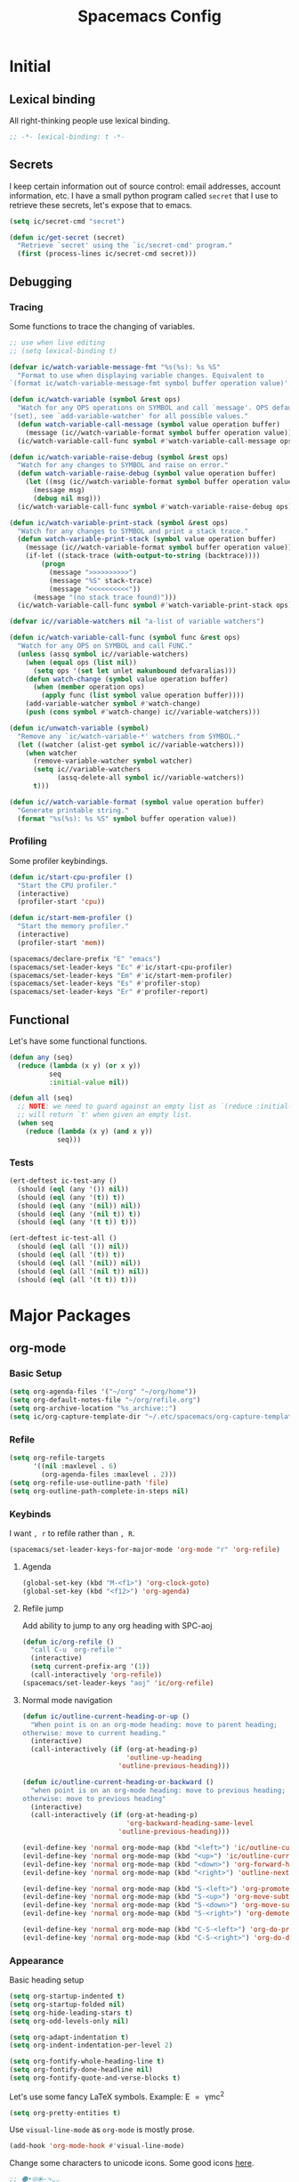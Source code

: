 #+TITLE: Spacemacs Config
#+STARTUP: content

* Initial
** Lexical binding
All right-thinking people use lexical binding.
#+BEGIN_SRC emacs-lisp :tangle yes
  ;; -*- lexical-binding: t -*-
#+END_SRC
** Secrets
I keep certain information out of source control: email addresses, account
information, etc. I have a small python program called =secret= that I use to
retrieve these secrets, let's expose that to emacs.

#+BEGIN_SRC emacs-lisp :tangle yes
  (setq ic/secret-cmd "secret")

  (defun ic/get-secret (secret)
    "Retrieve `secret' using the `ic/secret-cmd' program."
    (first (process-lines ic/secret-cmd secret)))
#+END_SRC
** Debugging
*** Tracing
Some functions to trace the changing of variables.
#+BEGIN_SRC emacs-lisp :tangle yes
  ;; use when live editing
  ;; (setq lexical-binding t)

  (defvar ic/watch-variable-message-fmt "%s(%s): %s %S"
    "Format to use when displaying variable changes. Equivalent to
  `(format ic/watch-variable-message-fmt symbol buffer operation value)'.")

  (defun ic/watch-variable (symbol &rest ops)
    "Watch for any OPS operations on SYMBOL and call `message'. OPS defaults to
  '(set), see `add-variable-watcher' for all possible values."
    (defun watch-variable-call-message (symbol value operation buffer)
      (message (ic//watch-variable-format symbol buffer operation value))
    (ic/watch-variable-call-func symbol #'watch-variable-call-message ops)))

  (defun ic/watch-variable-raise-debug (symbol &rest ops)
    "Watch for any changes to SYMBOL and raise on error."
    (defun watch-variable-raise-debug (symbol value operation buffer)
      (let ((msg (ic//watch-variable-format symbol buffer operation value)))
        (message msg)
        (debug nil msg)))
    (ic/watch-variable-call-func symbol #'watch-variable-raise-debug ops))

  (defun ic/watch-variable-print-stack (symbol &rest ops)
    "Watch for any changes to SYMBOL and print a stack trace."
    (defun watch-variable-print-stack (symbol value operation buffer)
      (message (ic//watch-variable-format symbol buffer operation value))
      (if-let ((stack-trace (with-output-to-string (backtrace))))
          (progn
            (message ">>>>>>>>>>")
            (message "%S" stack-trace)
            (message "<<<<<<<<<<"))
        (message "(no stack trace found)")))
    (ic/watch-variable-call-func symbol #'watch-variable-print-stack ops))

  (defvar ic//variable-watchers nil "a-list of variable watchers")

  (defun ic/watch-variable-call-func (symbol func &rest ops)
    "Watch for any OPS on SYMBOL and call FUNC."
    (unless (assq symbol ic//variable-watchers)
      (when (equal ops (list nil))
        (setq ops '(set let unlet makunbound defvaralias)))
      (defun watch-change (symbol value operation buffer)
        (when (member operation ops)
          (apply func (list symbol value operation buffer))))
      (add-variable-watcher symbol #'watch-change)
      (push (cons symbol #'watch-change) ic//variable-watchers)))

  (defun ic/unwatch-variable (symbol)
    "Remove any `ic/watch-variable-*' watchers from SYMBOL."
    (let ((watcher (alist-get symbol ic//variable-watchers)))
      (when watcher
        (remove-variable-watcher symbol watcher)
        (setq ic//variable-watchers
              (assq-delete-all symbol ic//variable-watchers))
        t)))

  (defun ic//watch-variable-format (symbol value operation buffer)
    "Generate printable string."
    (format "%s(%s): %s %S" symbol buffer operation value))
#+END_SRC
*** Profiling
Some profiler keybindings.
#+BEGIN_SRC emacs-lisp :tangle no
  (defun ic/start-cpu-profiler ()
    "Start the CPU profiler."
    (interactive)
    (profiler-start 'cpu))

  (defun ic/start-mem-profiler ()
    "Start the memory profiler."
    (interactive)
    (profiler-start 'mem))

  (spacemacs/declare-prefix "E" "emacs")
  (spacemacs/set-leader-keys "Ec" #'ic/start-cpu-profiler)
  (spacemacs/set-leader-keys "Em" #'ic/start-mem-profiler)
  (spacemacs/set-leader-keys "Es" #'profiler-stop)
  (spacemacs/set-leader-keys "Er" #'profiler-report)
#+END_SRC
** Functional
Let's have some functional functions.

#+BEGIN_SRC emacs-lisp :tangle yes
  (defun any (seq)
    (reduce (lambda (x y) (or x y))
            seq
            :initial-value nil))

  (defun all (seq)
    ;; NOTE: we need to guard against an empty list as `(reduce :initial-value t)'
    ;; will return `t' when given an empty list.
    (when seq
      (reduce (lambda (x y) (and x y))
              seq)))
#+END_SRC
*** Tests
#+BEGIN_SRC emacs-lisp :tangle yes
  (ert-deftest ic-test-any ()
    (should (eql (any '()) nil))
    (should (eql (any '(t)) t))
    (should (eql (any '(nil)) nil))
    (should (eql (any '(nil t)) t))
    (should (eql (any '(t t)) t)))

  (ert-deftest ic-test-all ()
    (should (eql (all '()) nil))
    (should (eql (all '(t)) t))
    (should (eql (all '(nil)) nil))
    (should (eql (all '(nil t)) nil))
    (should (eql (all '(t t)) t)))
#+END_SRC
* Major Packages
** org-mode
*** Basic Setup
#+BEGIN_SRC emacs-lisp :tangle yes
  (setq org-agenda-files '("~/org" "~/org/home"))
  (setq org-default-notes-file "~/org/refile.org")
  (setq org-archive-location "%s_archive::")
  (setq ic/org-capture-template-dir "~/.etc/spacemacs/org-capture-templates/")
#+END_SRC
*** Refile
#+BEGIN_SRC emacs-lisp :tangle yes
  (setq org-refile-targets
        '((nil :maxlevel . 6)
          (org-agenda-files :maxlevel . 2)))
  (setq org-refile-use-outline-path 'file)
  (setq org-outline-path-complete-in-steps nil)
#+END_SRC
*** Keybinds
I want =, r= to refile rather than =, R=.
#+BEGIN_SRC emacs-lisp :tangle yes
  (spacemacs/set-leader-keys-for-major-mode 'org-mode "r" 'org-refile)
#+END_SRC
**** Agenda
#+BEGIN_SRC emacs-lisp :tangle yes
  (global-set-key (kbd "M-<f1>") 'org-clock-goto)
  (global-set-key (kbd "<f12>") 'org-agenda)
#+END_SRC
**** Refile jump
Add ability to jump to any org heading with SPC-aoj
#+BEGIN_SRC emacs-lisp :tangle yes
  (defun ic/org-refile ()
    "call C-u `org-refile'"
    (interactive)
    (setq current-prefix-arg '(1))
    (call-interactively 'org-refile))
  (spacemacs/set-leader-keys "aoj" 'ic/org-refile)
#+END_SRC
**** Normal mode navigation
#+BEGIN_SRC emacs-lisp :tangle yes
  (defun ic/outline-current-heading-or-up ()
    "When point is on an org-mode heading: move to parent heading;
  otherwise: move to current heading."
    (interactive)
    (call-interactively (if (org-at-heading-p)
                            'outline-up-heading
                          'outline-previous-heading)))

  (defun ic/outline-current-heading-or-backward ()
    "when point is on an org-mode heading: move to previous heading;
  otherwise: move to previous heading"
    (interactive)
    (call-interactively (if (org-at-heading-p)
                            'org-backward-heading-same-level
                          'outline-previous-heading)))

  (evil-define-key 'normal org-mode-map (kbd "<left>") 'ic/outline-current-heading-or-up)
  (evil-define-key 'normal org-mode-map (kbd "<up>") 'ic/outline-current-heading-or-backward)
  (evil-define-key 'normal org-mode-map (kbd "<down>") 'org-forward-heading-same-level)
  (evil-define-key 'normal org-mode-map (kbd "<right>") 'outline-next-visible-heading)

  (evil-define-key 'normal org-mode-map (kbd "S-<left>") 'org-promote-subtree)
  (evil-define-key 'normal org-mode-map (kbd "S-<up>") 'org-move-subtree-up)
  (evil-define-key 'normal org-mode-map (kbd "S-<down>") 'org-move-subtree-down)
  (evil-define-key 'normal org-mode-map (kbd "S-<right>") 'org-demote-subtree)

  (evil-define-key 'normal org-mode-map (kbd "C-S-<left>") 'org-do-promote)
  (evil-define-key 'normal org-mode-map (kbd "C-S-<right>") 'org-do-demote)
#+END_SRC
*** Appearance
Basic heading setup
#+BEGIN_SRC emacs-lisp :tangle yes
  (setq org-startup-indented t)
  (setq org-startup-folded nil)
  (setq org-hide-leading-stars t)
  (setq org-odd-levels-only nil)

  (setq org-adapt-indentation t)
  (setq org-indent-indentation-per-level 2)

  (setq org-fontify-whole-heading-line t)
  (setq org-fontify-done-headline nil)
  (setq org-fontify-quote-and-verse-blocks t)
#+END_SRC

Let's use some fancy LaTeX symbols.
Example: E \equal{} \gamma{}mc^2
#+BEGIN_SRC emacs-lisp :tangle yes
  (setq org-pretty-entities t)
#+END_SRC

Use =visual-line-mode= as =org-mode= is mostly prose.
#+BEGIN_SRC emacs-lisp :tangle yes
  (add-hook 'org-mode-hook #'visual-line-mode)
#+END_SRC

Change some characters to unicode icons. Some good icons [[http://csbruce.com/software/utf-8.html][here]].
#+BEGIN_SRC emacs-lisp :tangle yes
  ;; ⚫•⦾⦿—⬎⌄⌵
  (setq org-bullets-bullet-list '("•"))
  (setq org-ellipsis " ⌵")
  (setq ic/org-list-icon "—")
  (font-lock-add-keywords
   'org-mode
   '(("^ *\\([-]\\) "
      (0 (prog1 ()
           (compose-region (match-beginning 1)
                           (match-end 1)
                           ic/org-list-icon))))))
#+END_SRC

XXX what do these do?
#+BEGIN_SRC emacs-lisp :tangle yes
  (setq org-completion-use-ido t)
  (setq org-return-follows-link t)
  ;; (setq org-blank-before-new-entry nil)
#+END_SRC

Use current window to edit =org-src= blocks. Don't indent.
#+BEGIN_SRC emacs-lisp :tangle yes
  (setq org-src-preserve-indentation nil)
  (setq org-edit-src-content-indentation 2)
  (setq org-src-window-setup 'current-window)
#+END_SRC

Hide emphasis markers such as *bold*, /italic/, etc.
#+BEGIN_SRC emacs-lisp :tangle yes
  (setq org-hide-emphasis-markers t)
#+END_SRC
*** Agenda Appearance
#+BEGIN_SRC emacs-lisp :tangle yes
  ;; don't show completed DEADLINE and SCHEDULED in agenda
  (setq org-agenda-skip-scheduled-if-done t)
  (setq org-agenda-skip-deadline-if-done t)
  (setq org-agenda-skip-deadline-prewarning-if-scheduled 't)

  ;; first day in agenda should be today
  (setq org-agenda-start-on-weekday nil)

  ;; show weekly agenda by default
  (setq org-agenda-span 'week)

  ;; don't have a separator between agenda sections
  (setq org-agenda-compact-blocks t)
#+END_SRC
*** Agenda
#+BEGIN_SRC emacs-lisp :tangle yes
  ;; custom agenda views
  (setq org-agenda-custom-commands
        '(
          ;; work agenda
          ("w" "Work Agenda"
           ((agenda "" nil)
            (tags "refile"
                  ((org-agenda-overriding-header "Refile tasks:")
                   (org-tags-match-list-sublevels nil)))
            ;; (tags "-refile/"
            ;;       ((org-agenda-overriding-header "Archive tasks:")
            ;;        (org-agenda-skip-function 'bh/skip-non-archivable-tasks)
            ;;        (org-tags-match-list-sublevels nil)))
            )
           ((org-agenda-tag-filter-preset '("-HOME"))))

          ;; home agenda
          ("h" "Home agenda"
           ((agenda ""
                    ((org-agenda-skip-function 'ic/skip-old-meal-plans)))
            (tags "refile"
                  ((org-agenda-overriding-header "\nRefile tasks:")
                   (org-tags-match-list-sublevels nil)))
            ;; (tags "-refile"
            ;;       ((org-agenda-overriding-header "\nArchive tasks:")
            ;;        (org-agenda-skip-function 'ic/skip-non-archivable-tasks)
            ;;        (org-tags-match-list-sublevels nil)))
            (tags-todo "chores+PRIORITY=\"A\"|jobs+PRIORITY=\"A\""
                       ((org-agenda-overriding-header "\nImportant Chores:")))
            (tags-todo "chores-PRIORITY=\"A\"|jobs-PRIORITY=\"A\""
                       ((org-agenda-overriding-header "\nChores:")
                        (org-agenda-skip-function
                         '(org-agenda-skip-entry-if 'scheduled 'deadline)))))
           ((org-agenda-tag-filter-preset '("+HOME"))))

          ;; archives
          ("a" . "Archiving")
          ("ah" "Home archive"
           ((tags "+HOME-noarchive/DONE|CANCELLED|APPLIED"
                  ((org-agenda-overriding-header "Archive Tasks (*B$ to archive all):")))))
          ("aw" "Work archive"
           ((tags "-HOME-noarchive+TIMESTAMP_IA<=\"<-2w>\"/DONE|CANCELLED"
                  ((org-agenda-overriding-header "Archive Tasks (*B$ to archive all):")))))
          ))
#+END_SRC
*** Habits
#+BEGIN_SRC emacs-lisp :tangle yes
  (setq org-habit-preceding-days 7)
  (setq org-habit-following-days 1)
  (setq org-habit-graph-column 2)
  (setq org-habit-show-habits-only-for-today t)
  (setq org-habit-show-all-today t)

  ;; only show the first occurrence of a repeating task
  (setq org-agenda-show-future-repeats 'next)
#+END_SRC
*** Todo
#+BEGIN_SRC emacs-lisp :tangle yes
  (setq org-todo-keywords
  '((sequence "TODO(t)" "NEXT(n)" "|" "DONE(d!)")
    (sequence "WAIT(a@/!)" "HOLD(h@/!)" "|"
              "CANCELLED(c@/!)" "PHONE" "MEETING" "HABIT(a)")))
  (setq org-enforce-todo-dependencies t)
  (setq org-enforce-todo-checkbox-dependencies t)
#+END_SRC
*** Logging
Create a log on certain state changes inside the =LOGBOOK= drawer.
#+BEGIN_SRC emacs-lisp :tangle yes
  ;; log status changes
  (setq org-log-done 'time)
  (setq org-log-redeadline 'time)
  (setq org-log-reschedule 'time)
  (setq org-log-into-drawer "LOGBOOK")
#+END_SRC
*** Capture
**** Templates
#+BEGIN_SRC emacs-lisp :tangle yes
  (setq org-reverse-note-order nil)
  (setq ic/org-clock-in nil)
  (setq ic/org-clock-resume nil)

  (defun ic/org-capture-prompt (prompt symbol choices)
    "Call `(completing-read PROMPT CHOICES)' and save into SYMBOL.
  Inspired from: http://storax.github.io/blog/2016/05/02/org-capture-tricks/"
    (make-local-variable symbol)
    (set symbol (completing-read prompt choices)))

  (setq org-capture-templates
        `(("t" "todo" entry (file org-default-notes-file)
           "* TODO %?\n%u\n"
           ;; :clock-in ic/org-clock-in :clock-resume ic/org-clock-resume
           )
          ("r" "respond" entry (file org-default-notes-file)
           "* TODO respond to %:from on %:subject\nscheduled: %t\n%u\n%a\n"
           ;; :clock-in ic/org-clock-in :clock-resume ic/org-clock-resume
           )
          ("n" "note" entry (file org-default-notes-file)
           "* %? :note:\n%u\n"
           ;; :clock-in ic/org-clock-in :clock-resume ic/org-clock-resume
           )
          ("m" "meeting" entry (file org-default-notes-file)
           "* MEETING with %? :meeting:\n%u"
           ;; :clock-in ic/org-clock-in :clock-resume ic/org-clock-resume
           )
          ("p" "phone call" entry (file org-default-notes-file)
           "* PHONE %? :phone:\n%u"
           ;; :clock-in ic/org-clock-in :clock-resume ic/org-clock-resume
           )
          ("H" "habit" entry (file org-default-notes-file)
           "* TODO %?\n%u\nscheduled: %(format-time-string \"<%y-%m-%d %a .+1d/3d>\")\n:properties:\n:style: habit\n:repeat_to_state: next\n:end:\n")
          ("R" "recipe" entry (file org-default-notes-file)
           "* %^{name}\n:PROPERTIES:\n:SOURCE: %^{source}\n:SERVINGS: %^{servings}\n:END:\n%U\n** Ingredients\n- %?\n** Steps\n-\n** Notes")
          ("J" "job" entry (file org-default-notes-file)
           "* TOAPPLY %^{company} - %^{title}\n%U\n[[%^{url}][Submission]]\n%?\n** Description\n%^{description}\n** Contact Info\n** Log\n")
          ("P" "meal plan" entry (file+datetree ic/recipes-plan-file)
           (file ,(concat ic/org-capture-template-dir "meal-plan.org"))
           :immediate-finish t
           :time-prompt t
           :tree-type week)
          ))
  (add-hook 'org-capture-mode-hook 'evil-insert-state)
#+END_SRC
**** Full Frame
The standard =org-capture= behavior is to split the window before capturing a
task. When this is started from outside emacs a random buffer occupies half the
frame. What I want is the capture buffer to take the full frame when starting
the capture from outside emacs. My window manager will start the capture task
with a frame name of =OrgCapture=. Because =org-capture= doesn't provide a hook
where it splits the frame we'll need to advise it to ~(delete-other-windows)~
when our frame is =OrgCapture= and one of the following:

1. When choosing the capture template (buffer name: =*Org Select*=)
2. When inside the capture task (buffer name: =CAPTURE-<filename>=)

Finally, call ~(delete-frame)~ after the capture is finalized.

#+BEGIN_SRC emacs-lisp :tangle yes
  (defun ic/maybe-org-capture-delete-other-windows (buf)
    "Maximize frame when starting an external org-capture"
    (let* ((buffer-name (if (bufferp buf) (buffer-name buf) buf))
           (is-capture-frame (equal "OrgCapture" (frame-parameter nil 'name)))
           (is-capture-buffer (or (equal "*Org Select*" buffer-name)
                                  (string-match "^CAPTURE-" buffer-name))))
      (when (and is-capture-frame is-capture-buffer)
        (delete-other-windows))))
  (advice-add 'org-switch-to-buffer-other-window :after #'ic/maybe-org-capture-delete-other-windows)

  (defun ic/maybe-org-capture-delete-frame ()
    "Close the frame when finalizing an external org-capture"
    (when (equal "OrgCapture" (frame-parameter nil 'name))
      (delete-frame)))
  (add-hook 'org-capture-after-finalize-hook #'ic/maybe-org-capture-delete-frame)
#+END_SRC
*** Clocking (disabled)
#+BEGIN_SRC emacs-lisp :tangle no
  ;; resolve open clocks for any amount of time
  (setq org-clock-idle-time nil)
  ;; start new clocking immediatly after clocking out
  (setq org-clock-continuously t)
  ;; save current clock when emacs exits
  (setq org-clock-persist t)
  ;; change to NEXT state when starting a clock
  (setq org-clock-in-switch-to-state "NEXT")
  ;; change to TODO state when leaving a clock
  (setq org-clock-out-switch-to-state "TODO")
  ;; continue an open clock when checking into task
  (setq org-clock-in-resume t)
  ;; include current clock in reports
  (setq org-clock-report-include-clocking-task t)
  ;; save all clocks in the LOGBOOK drawer
  (setq org-clock-into-drawer "LOGBOOK")
  ;; show current clock in the modeline
  (setq spacemacs-mode-line-org-clock-current-taskp t)
  ;; only show today's clock in the modeline
  (setq org-clock-mode-line-total 'today)
  (org-clock-persistence-insinuate)
#+END_SRC
*** Misc
Add some custom =<X= templates.
#+BEGIN_SRC emacs-lisp :tangle yes
  (mapc
   (lambda (struct)
     (push struct org-structure-template-alist))
   (list
    '("e" "#+BEGIN_SRC emacs-lisp :tangle yes\n?\n#+END_SRC")
    '("y" "#+BEGIN_SRC yaml :tangle yes\n?\n#+END_SRC")
    ))
#+END_SRC

#+BEGIN_SRC emacs-lisp :tangle yes
  ;; don't modify the task state when archiving
  (setq org-archive-mark-done nil)
  ;; catch modifying collapsed text
  (setq org-catch-invisible-edits 'error)
#+END_SRC
*** Code Execution
Don't prompt for code execution if we're in a file in certain locations.

#+BEGIN_SRC emacs-lisp :tangle yes
  (setq ic/allow-babel-evaluate-directories
        '("~/org" "~/.etc"))

  (defun ic/org-confirm-babel-evaluate (lang body)
    (not (any
          (mapcar (lambda (dir)
                    (string-prefix-p (expand-file-name dir)
                                     (buffer-file-name)))
                  ic/allow-babel-evaluate-directories))))

  (setq org-confirm-babel-evaluate #'ic/org-confirm-babel-evaluate)
#+END_SRC
*** Exporting
Let's set some defaults. I don't want to see a table of contents, but I do want
to see most everything else.
#+BEGIN_SRC emacs-lisp :tangle yes
  (setq org-export-with-toc nil)
  (setq org-export-with-timestamps t)
  (setq org-babel-default-header-args
        '((:session . "none")
          (:results . "replace")
          (:exports . "both")
          (:cache   . "no")
          (:noweb   . "no")))
#+END_SRC

#+BEGIN_SRC emacs-lisp :tangle yes
  (setq org-publish-project-alist
        '(("recipes"
           :base-directory "~/org/home/food/"
           :base-extension "org"
           :publishing-directory "~/food/"
           :recursive t
           :publishing-function org-html-publish-to-html
           :headline-levels 4
           :auto-preamble t
           )))
  (add-hook 'org-export-before-parsing-hook 'ic/org-export-filter-recipes)
#+END_SRC
*** Snippets
By convention I title most of my snippets ={snippet}>= so I would like the =>= key
to try and expand snippets automatically. When no snippet is found a regular =>=
should be entered.
#+BEGIN_SRC emacs-lisp :tangle yes
  (defun ic/yas-expand-> ()
    (interactive)
    (insert ">")
    (let ((yas-fallback-behavior 'return-nil))
      (yas-expand)))

  (define-key evil-insert-state-map (kbd ">") #'ic/yas-expand->)
#+END_SRC

Based on [[https://emacs.stackexchange.com/questions/29758/yasnippets-and-org-mode-yas-next-field-or-maybe-expand-does-not-expand][this]] stackexchange post =org-mode= binds the tab key in such a way that
=yas-snippets= can't use it. So we need the following to allow =TAB= to expand
snippets while in =org-mode=.
#+BEGIN_SRC emacs-lisp :tangle yes
  (defun yas-org-very-safe-expand ()
    (let ((yas-fallback-behavior 'return-nil))
      (yas-expand)))

  (add-hook 'org-mode-hook
            (lambda ()
              (add-to-list 'org-tab-first-hook 'yas-org-very-safe-expand)
              (define-key yas-keymap [tab] 'yas-next-field)))
#+END_SRC

*** TODO Functions
Need to clean these up
#+BEGIN_SRC emacs-lisp :tangle yes
  ;;; functions taken from http://doc.norang.ca/org-mode.html

  (defun bh/skip-non-archivable-tasks ()
    "Skip trees that are not available for archiving"
    (save-restriction
      (widen)
      ;; Consider only tasks with done todo headings as archivable candidates
      (let ((next-headline (save-excursion (or (outline-next-heading) (point-max))))
            (subtree-end (save-excursion (org-end-of-subtree t))))
        (if (member (org-get-todo-state) org-todo-keywords-1)
            (if (member (org-get-todo-state) org-done-keywords)
                (let* ((daynr (string-to-number (format-time-string "%d" (current-time))))
                       (a-month-ago (* 60 60 24 (+ daynr 1)))
                       (last-month (format-time-string "%Y-%m-" (time-subtract (current-time) (seconds-to-time a-month-ago))))
                       (this-month (format-time-string "%Y-%m-" (current-time)))
                       (subtree-is-current (save-excursion
                                             (forward-line 1)
                                             (and (< (point) subtree-end)
                                                  (re-search-forward (concat last-month "\\|" this-month) subtree-end t)))))
                  (if subtree-is-current
                      subtree-end ; Has a date in this month or last month, skip it
                    nil))  ; available to archive
              (or subtree-end (point-max)))
          next-headline))))


  (defun ic/skip-non-archivable-tasks ()
    "Skip tasks that I don't want to archive"
    (or (ic/skip-old-meal-plans)
        (bh/skip-non-archivable-tasks)))


  (defun ic/skip-old-meal-plans ()
    "Skip over a task if it's 1) a meal plan and 2) scheduled before today."
    (save-restriction
      (widen)
      (let* ((tags (org-get-tags))
             (subtree-end (save-excursion (org-end-of-subtree t)))
             (scheduled (org-get-scheduled-time (point)))
             (yesterday (* 60 60 24 1))
             ;; HACK we check 24 hours ago rather than previous midnight
             (now (time-subtract (current-time) (seconds-to-time yesterday))))
        (if (and (member "cooking" tags)
                 (member "plan" tags)
                 scheduled
                 (time-less-p scheduled now))
            subtree-end
          nil))))


  (defun ic/org-recipe-publish-to-html (plist org-filename target-dir)
    "Export ORG-FILENAME as html. Similar to `org-html-publish-to-html', but only exporting certain sections"
    (interactive)
    (let* ((base-name (file-name-sans-extension (file-name-nondirectory org-filename)))
           (target-filename (concat target-dir base-name ".html")))
      (with-temp-file target-filename
        (insert-file-contents org-filename)
        (goto-char (point-min))
        )
      )
    )


  (defun ic/org-export-filter-recipes (backend)
    "Filter out unwanted elements from org-mode recipes, but only when export as HTML."
    (when (equal backend 'html)
      (org-map-entries
       (lambda ()
         )
       ;; (lambda () (delete-region (point) (progn (forward-line) (point)))))
      )
    ))
#+END_SRC
** TODO disk-usage
So we can see how much crap there is.
#+BEGIN_SRC emacs-lisp :tangle no
  (use-package disk-usage)
#+END_SRC
** mu4e
First, setup mu.
#+BEGIN_SRC emacs-lisp :tangle yes
  (setq mail-user-agent 'mu4e-user-agent)
  (setq mu4e-maildir "~/mail")
  ;; (setq mu4e-mu-binary "/usr/local/bin/mu")
  (setq mu4e-get-mail-command "offlineimap -o")
#+END_SRC

We can only check our gmail accounts once every 10 minutes or we risk a ban.
#+BEGIN_QUOTE
Make sure your mail app isn't set to check for new email too frequently. If your mail app checks for new messages more than once every 10 minutes, the app’s access to your account could be blocked.
#+END_QUOTE
More information [[https://support.google.com/mail/answer/7126229?p=BadCredentials&visit_id=636868193607658613-796315695&rd=2#cantsignin][here]].

#+BEGIN_SRC emacs-lisp :tangle yes
  (setq mu4e-update-interval 600)
#+END_SRC

Then, some common variables.
#+BEGIN_SRC emacs-lisp :tangle yes
  ;; show images inline
  (setq mu4e-view-show-images t)
  (setq mu4e-show-images t)
  ;; show addresses rather than names
  (setq mu4e-view-show-addresses t)
  ;; strip html when viewing emails...
  (setq mu4e-html2text-command "w3m -dump -T text/html")
  ;; ... and allow me to open an email in a browser
  (add-to-list 'mu4e-view-actions '("view in browser" . mu4e-action-view-in-browser) t)
  ;; don't keep message buffers around
  (setq message-kill-buffer-on-exit t)
  ;; quit silently
  (setq mu4e-confirm-quit nil)
#+END_SRC

Have a slightly different layout when showing an inbox.
#+BEGIN_SRC emacs-lisp :tangle yes
  ;; different date format
  (setq mu4e-headers-date-format "%Y-%m-%d %H:%M")
  ;; set header fields
  (setq mu4e-headers-fields
        '((:date    . 17)
          (:flags   . 6)
          (:from    . 32)
          (:subject . nil)))
#+END_SRC

We need a helper function to determine what context we're in automatically.
#+BEGIN_SRC emacs-lisp :tangle yes
  ;; taken from: https://notanumber.io/2016-10-03/better-email-with-mu4e/
  (defun ic//mu4e-maildir-matches (msg rx)
    (when rx
      (if (listp rx)
            ;; If rx is a list, try each one for a match
            (or (ic//mu4e-maildir-matches msg (car rx))
                (ic//mu4e-maildir-matches msg (cdr rx)))
          ;; Not a list, check rx
          (string-match rx (mu4e-message-field msg :maildir)))))
#+END_SRC

Some default gmail setup.
#+BEGIN_SRC emacs-lisp :tangle yes
  (setq message-send-mail-function 'smtpmail-send-it)
  ;; (setq smtpmail-default-smtp-server "smtp.gmail.com")
  (setq smtpmail-smtp-server "smtp.gmail.com")
  (setq smtpmail-smtp-service 587)
  ;; (setq smtpmail-stream-type 'starttls)
  ;; (setq smtpmail-smtp-local-domain "gmail.com")
#+END_SRC

For each of our gmail accounts we need an application specific password to use
to send email. To create one go [[https://security.google.com/settings/u/1/security/apppasswords][here]]. Be sure and insert a line into
=~/.authinfo.gpg= for each account with the following format:
#+BEGIN_EXAMPLE
machine smtp.gmail.com port 587 login <user>@gmail.com password <account password>
#+END_EXAMPLE

Now some account specific setup
#+BEGIN_SRC emacs-lisp :tangle yes
  ;; This sets up my two different context for my personal and work emails.
  (setq mu4e-contexts
        (let ((professional-address (ic/get-secret "email.professional.address"))
              (professional-name (ic/get-secret "email.professional.name"))
              (personal-address (ic/get-secret "email.personal.address"))
              (personal-name (ic/get-secret "email.personal.name")))
          `( ,(make-mu4e-context
               :name "professional-gmail"
               :enter-func `(lambda () (mu4e-message (concat "Switch to " ,professional-address)))
               :match-func (lambda (msg)
                             (when msg
                               (ic//mu4e-maildir-matches msg "^/gmail-professional")))
               :leave-func (lambda () (mu4e-clear-caches))
               :vars `((user-mail-address     . ,professional-address)
                       (user-full-name        . ,professional-name)
                       (mu4e-sent-folder      . "/gmail-professional/sent")
                       (mu4e-drafts-folder    . "/gmail-professional/drafts")
                       (mu4e-trash-folder     . "/gmail-professional/trash")
                       (mu4e-refile-folder    . "/gmail-professional/archive")
                       (smtpmail-smtp-user    . ,professional-address)
                       ))
              ,(make-mu4e-context
                :name "home-gmail"
                :enter-func (lambda () `(mu4e-message (concat "Switch to " ,personal-address)))
                :match-func (lambda (msg)
                              (when msg
                                (ic//mu4e-maildir-matches msg "^/gmail-personal")))
                :leave-func (lambda () (mu4e-clear-caches))
                :vars `((user-mail-address     . ,personal-address)
                        (user-full-name        . ,personal-name)
                        (mu4e-sent-folder      . "/gmail-personal/sent")
                        (mu4e-drafts-folder    . "/gmail-personal/drafts")
                        (mu4e-trash-folder     . "/gmail-personal/trash")
                        (mu4e-refile-folder    . "/gmail-personal/archive")
                        (smtpmail-smtp-user    . ,personal-address)
                        )))))

  ;; compose under the current context
  (setq mu4e-compose-context-policy nil)
#+END_SRC

Message composing should be done in =org-mode= format and sent as html.
#+BEGIN_SRC emacs-lisp :tangle yes
  ;; automatically flow text when sending
  (setq mu4e-compose-format-flowed t)

  ;; enter org-mode when composing
  (add-hook 'message-mode-hook 'org-mu4e-compose-org-mode)

  ;; export org-mode into html when sending
  (setq org-mu4e-convert-to-html t)

  ;; (setq org-mu4e-link-query-in-headers-mode nil)
#+END_SRC

Setup some bookmarks
#+BEGIN_SRC emacs-lisp :tangle yes
  (setq mu4e-bookmarks
        (list
         (make-mu4e-bookmark
          :name "All Inboxes"
          :query "maildir:/gmail-personal/inbox or maildir:/gmail-professional/inbox"
          :key ?i)
         (make-mu4e-bookmark
          :name "All Unread"
          :query (concat "flag:unread"
                         " and not maildir:/gmail-personal/spam"
                         " and not maildir:/gmail-personal/trash"
                         " and not maildir:/gmail-professional/spam"
                         " and not maildir:/gmail-professional/trash")
          :key ?u)
         ))
#+END_SRC
** Cooking
*** Configuration
First, we need to setup some configuration.
#+BEGIN_SRC emacs-lisp :tangle yes
  (setq ic/recipes-org-file "~/org/home/recipes.org")
  (setq ic/recipes-plan-file "~/org/home/food.org")
  (setq ic/recipian-web-root "~/src/recipian-web/")
  (setq ic/github-pages-repo "git@github.com:turbana/turbana.github.io.git")
  (setq ic/recipian-recipes-json (concat ic/recipian-web-root
                                         "src/assets/recipes.json"))
  (setq ic/recipian-plans-json (concat ic/recipian-web-root
                                       "src/assets/plans.json"))
  (setq ic/node-bin-dir "~/apps/node-v10.15.3-linux-x64/bin/")
  (setq ic/github-pages-url "https://turbana.github.io")
#+END_SRC

*** Site Generation
Now I need a build script to generate the supporting files, build, and then push
the angular site.

#+BEGIN_SRC emacs-lisp :tangle yes
  (defun ic/recipian-generate-push-production ()
    "Generate recipian-web and push to production."
    (interactive)
    (defun git-commit-maybe (filename)
      (when (eq 'edited (vc-git-state filename))
        (let ((short-name (file-name-nondirectory filename)))
          (message "git commit %s" short-name)
          (vc-git-checkin (list filename) (format "updated %s" short-name)))))
    (let ((debug-on-error t)
          (default-directory ic/recipian-web-root) ; needed for vc-git
          needs-rebuild)
      ;; generate json files
      (ic/recipian-generate-asset-files)
      ;; commit to git
      (git-commit-maybe ic/recipian-recipes-json)
      (git-commit-maybe ic/recipian-plans-json)
      ;; build prod angular
      (message "rebuilding angular...")
      (call-process (concat ic/node-bin-dir "ng")
                    nil "*AngularBuild*" t
                    "build" "--prod"
                    "--base-href" ic/github-pages-url)
      ;; build github pages
      (message "angular ghpages...")
      (call-process (concat ic/node-bin-dir "npx")
                    nil "*AngularBuild*" t
                    "angular-cli-ghpages"
                    "--dir" "dist/recipian-web"
                    "--branch" "master"
                    "--repo" ic/github-pages-repo
                    "--no-silent")
      (message "recipian-web generated")))


  (defun ic/recipian-generate-asset-files ()
    "Generate supporting files for recipian-web."
    (interactive)
    ;; XXX force reload of the package during development
    (load "~/.etc/spacemacs/private-layers/ian/local/recipian/recipian.el")
    ;; generate recipes.json
    (recipian-write-json ic/recipian-recipes-json
                         (recipian-parse-recipes ic/recipes-org-file))
    ;; generate plan.json
    (recipian-write-json ic/recipian-plans-json
                         (recipian-parse-plans ic/recipes-plan-file))
    (message "Generated assets for recipian-web"))
#+END_SRC

And some keybinds to run them.
#+BEGIN_SRC emacs-lisp :tangle yes
  (spacemacs/set-leader-keys "Br" #'ic/recipian-generate-asset-files)
  (spacemacs/set-leader-keys "BR" #'ic/recipian-generate-push-production)
#+END_SRC

*** Refiling
I keep cooking tasks in a date tree. When rescheduling the date tree becomes out
of sync with it's schedule. The following will automatically refile a
rescheduled entry to where it needs to go.

Inspired by [[https://stackoverflow.com/questions/26648731/refile-existing-entry-to-different-location-in-org-mode-date-tree][this stackoverflow post]].

#+BEGIN_SRC emacs-lisp :tangle yes
  (defun ic/org-schedule-refile-meal-plans (&rest args)
    "Automatically refile meal plans to the correct datetree after rescheduling."
    (interactive "P")
    (let ((buffer-file-name (expand-file-name (buffer-file-name)))
          (plan-file-name (expand-file-name ic/recipes-plan-file)))
      (when (and (equal buffer-file-name plan-file-name)
                 (member (org-get-todo-state)
                         (list "PREP" "COOK")))
        (org-with-wide-buffer
         (let* ((datetree-date (org-entry-get nil "SCHEDULED" t))
                (date (org-date-to-gregorian datetree-date))
                (pos (save-excursion
                       (org-datetree-find-iso-week-create date)
                       (point))))
           (org-refile nil nil
                       (list nil buffer-file-name nil pos)
                       "Updated datetree")))
        (org-refile-goto-last-stored)
        ;; we have to update the note marker here so org will write :LOGBOOK:
        ;; entries in the right place
        (move-marker org-log-note-marker (point)))))

  (advice-add 'org-schedule :after #'ic/org-schedule-refile-meal-plans)
#+END_SRC

*** Meal Planning
#+BEGIN_SRC emacs-lisp :tangle yes
  (defun ic//meal-plan (date)
    "Bring up the meal plan for the week containing DATE."
    (interactive "P")
    (let* ((date-iso (calendar-iso-from-absolute
                      (calendar-absolute-from-gregorian
                       date)))
           (year (nth 2 date-iso))
           (week (nth 0 date-iso))
           (groceries (calendar-gregorian-from-absolute
                       (calendar-iso-to-absolute
                        (list (1- week) 7 year)))))
      ;; open meal plan file
      (find-file ic/recipes-plan-file)
      (widen)
      (goto-char (point-min))
      ;; move to the week node and create it, if it doesn't exist
      (condition-case nil
          (re-search-forward (format "^*+ %d-W%s$" year week))
        ((search-failed e)
         ;; create each date entry
         (dotimes (day 7)
           (let* ((date-iso (list week (1+ day) year))
                  (date (calendar-gregorian-from-absolute
                         (calendar-iso-to-absolute date-iso))))
             (org-datetree-find-iso-week-create date)))
         ;; go to the parent week
         (org-up-element)
         (org-end-of-line)
         ;; add an empty grocery list
         (save-excursion
           (org-insert-subheading "")
           (insert "TODO Groceries\n")
           (org-schedule nil (calendar-date-string groceries))
           (insert "| Item | Amount |\n")
           (insert "|------+--------|\n")
           (insert "|      |        |\n"))))
      ;; narrow to week
      (org-narrow-to-subtree)))


  (defun ic/meal-plan-this-week ()
    "Bring up the meal plan for this week."
    (interactive)
    (ic//meal-plan (calendar-current-date)))



  (defun ic/meal-plan-next-week ()
    "Bring up the meal plan for the upcoming week."
    (interactive)
    (ic//meal-plan (calendar-current-date 7)))


  (spacemacs/set-leader-keys "aop" 'ic/meal-plan-this-week)
  (spacemacs/set-leader-keys "aoP" 'ic/meal-plan-next-week)
#+END_SRC

* Programming
** General
*** Indentation
#+BEGIN_SRC emacs-lisp :tangle yes
  (defun ic/setup-indentation-hook (tab-width use-tabs)
    "Create a mode-hook that will setup indentation variables."
    `(lambda ()
       (setq indent-tabs-mode ,use-tabs)
       (setq tab-width ,tab-width)
       (setq js-indent-level ,tab-width)
       (setq python-indent ,tab-width)))
  (let ((indentation-setup
         '(
           (asm-mode-hook 8 t)
           (emacs-lisp-mode-hook 2 nil)
           (lisp-mode-hook 2 nil)
           (makefile-mode-hook 8 t)
           (python-mode-hook 4 nil)
           )))
    (dolist (elem indentation-setup)
      (add-hook (car elem)
                (apply #'ic/setup-indentation-hook (cdr elem)))))
  ;; use tabs by default
  (setq-default indent-tabs-mode t)
  (setq-default tab-width 4)
#+END_SRC
** Python
*** Linter
#+BEGIN_SRC emacs-lisp :tangle yes
  (setq flycheck-checker-error-threshold 1024)
#+END_SRC
** Lisp
*** Indentation
#+BEGIN_SRC emacs-lisp :tangle yes
  ;; better indentation of quoted lists
  (setq lisp-indent-function 'common-lisp-indent-function)
#+END_SRC
* Misc
** Fonts
Setup both monospaced and non-monospaced fonts.

Some good variable spaced fonts:
- Century Schoolbook L
- TeX Gyre Pagella
- Utopia
- Caladea
- Gentium
- Gillius ADF
- URW Palladio L

#+BEGIN_SRC emacs-lisp :tangle yes
  (defvar ic/fixed-pitch-font '("DejaVu Sans Mono" 11.0))
  (defvar ic/variable-pitch-font '("Gillius ADF" 13.0))

  (defun ic/setup-fonts (fixed-pitch-font variable-pitch-font)
    (cl-flet ((make-size (size)
                (truncate (* 10 size))))
      (let ((fixed-family (first fixed-pitch-font))
            (fixed-height (make-size (second fixed-pitch-font)))
            (variable-family (first variable-pitch-font))
            (variable-height (make-size (second variable-pitch-font))))
        (custom-theme-set-faces
         'user
         `(default ((t (:family ,fixed-family :height ,fixed-height))))
         `(fixed-pitch ((t (:family ,fixed-family :height ,fixed-height))))
         `(variable-pitch ((t (:family ,variable-family :height ,variable-height))))))))
  (ic/setup-fonts ic/fixed-pitch-font ic/variable-pitch-font)
#+END_SRC

** Variable pitch
=org-mode= should be mostly variable pitch with only code and =company-mode= being
fixed width.

#+BEGIN_SRC emacs-lisp :tangle yes
  (defvar ic/org-faces-fixed-pitch
    '(company-echo
      company-echo-common
      company-preview
      ;; keep this variable pitched as it's used on the same line as the input
      ;; text (which is variable).
      ;; company-preview-common
      company-preview-search
      company-scrollbar-bg
      company-scrollbar-fg
      company-template-field
      company-tooltip
      company-tooltip-annotation
      company-tooltip-annotation-selection
      company-tooltip-common
      company-tooltip-common-selection
      company-tooltip-mouse
      company-tooltip-search
      company-tooltip-search-selection
      company-tooltip-selection
      linum
      org-block
      org-block-begin-line
      org-block-end-line
      org-checkbox
      org-code
      org-date
      org-document-info-keyword
      org-hide
      org-indent
      org-link
      org-meta-line
      org-special-keyword
      org-table
      whitespace-space
      )
    "A list of faces that should remain fixed width when enabling `variable-pitch-mode'.")

  (defun ic//variable-pitch-add-inherit (attrs parent)
    "Add `:inherit PARENT' to ATTRS unless already present. Handles cases where :inherit is already specified."
    (let ((current-parent (plist-get attrs :inherit)))
      (unless (or (eq parent current-parent)
                  (and (listp current-parent) (member parent current-parent)))
        (plist-put attrs :inherit (if current-parent
                                      (list current-parent parent)
                                    parent)))))

  (defun ic/variable-pitch-mode ()
    (variable-pitch-mode 1)
    (mapc
     (lambda (face)
       (when (facep face)
         (apply 'set-face-attribute
                face nil (ic//variable-pitch-add-inherit
                          (face-attr-construct face)
                          'fixed-pitch))))
     ic/org-faces-fixed-pitch))

  (add-hook 'org-mode-hook #'ic/variable-pitch-mode)
#+END_SRC

** Ediff
I want to press =d= and remove all diff formats from buffer =C=. This is helpful
when merging in git to take both branches.

#+BEGIN_SRC emacs-lisp :tangle yes
  (defun ic/ediff-copy-both-to-c ()
    "Copy both sets of changes from `A' and `B' into `C'."
    (interactive)
    (ediff-copy-diff
     ediff-current-difference nil 'C nil
     (concat
      (ediff-get-region-contents ediff-current-difference 'A ediff-control-buffer)
      (ediff-get-region-contents ediff-current-difference 'B ediff-control-buffer))))

  (defun ic/add-custom-keys-to-ediff ()
    (define-key ediff-mode-map "c" 'ic/ediff-copyy-both-to-c))

  (add-hook 'ediff-keymap-setup-hook 'ic/add-custom-keys-to-ediff)
#+END_SRC

** Dim inactive buffers
Turn on  =auto-dim-other-buffers-mode=. Dim when the frame loses focus, but don't
dim when the mini buffer is active. See the face =auto-dim-other-buffers-face= for
color customization.

#+BEGIN_SRC emacs-lisp :tangle yes
  (auto-dim-other-buffers-mode t)
  (setq auto-dim-other-buffers-dim-on-focus-out t)
  (setq auto-dim-other-buffers-dim-on-switch-to-minibuffer nil)
#+END_SRC

** Dates
Use ISO dates
#+BEGIN_SRC emacs-lisp :tangle yes
  (setq calendar-date-style 'iso)
#+END_SRC
** Web Browser
Use whatever we have as =web= as default browser
#+BEGIN_SRC emacs-lisp :tangle yes
  (setq browse-url-browser-function 'browse-url-generic
        browse-url-generic-program "firefox")
#+END_SRC
** Clipboard
Use system clipboard
#+BEGIN_SRC emacs-lisp :tangle yes
  (setq x-select-enable-primary t)
#+END_SRC
** Line Numbers
Use =display-line-numbers= to show line numbers as it's written in C and part of
the re-display code so can run only when needed. Lisp implementations such as
=linum= and =nlinum= have to run over an entire window as they can't know which part
of the screen changed.

Disable other line number modes and only enable =display-line-numbers= in certain
text-heavy modes.
#+BEGIN_SRC emacs-lisp :tangle yes
  (global-linum-mode -1)
  (linum-relative-global-mode -1)
  (add-hook 'prog-mode-hook 'display-line-numbers-mode)
  (add-hook 'text-mode-hook 'display-line-numbers-mode)
#+END_SRC

I want relative line numbers that count only what's seen on the screen. I also
want to minimize any changing of the screen width.
#+BEGIN_SRC emacs-lisp :tangle yes
  ;; use lines displayed on screen rather than new line characters
  (setq-default display-line-numbers-type 'visual)
  ;; show the current line as absolute
  (setq-default display-line-numbers-current-absolute t)
  ;; ignore folding when determining relative lines
  (setq-default display-line-numbers-widen t)
  ;; start with a width of 2 ...
  (setq-default display-line-numbers-width 2)
  ;; ... and allow it grow, but not shrink
  (setq-default display-line-numbers-grow-only t)
#+END_SRC

*** Note on fringe
=display-line-numbers= doesn't use the =display-margin= to show line numbers like
=linum-mode=, instead it uses the =text-area= where the main buffer text is. This
means that anything in the fringe (=display-margin=) now shows up to the left
of the line numbers. I'm not a fan of that, but I guess I'll live with it as
there's no way around it currently. See [[https://www.reddit.com/r/emacs/comments/aa9rg7/how_to_make_line_numbers_in/ecq7nub/][this]] reddit post from the author of
=display-line-numbers= for more info.

** Text Wrap
#+BEGIN_SRC emacs-lisp :tangle yes
  (setq-default fill-column 80)
  (add-hook 'text-mode-hook 'turn-on-auto-fill)
#+END_SRC
** Spaceline
By default =all-the-icons= returns an object without an =:inherit= property. You can
pass a face to inherit from, but can't specify a bare =:inherit=. This has the
issue where an icon has the wrong background color based on which section of the
modeline it occupies. So we need a function that will both apply a bare =:inherit=
property along with some default scaling values.
#+BEGIN_SRC emacs-lisp :tangle yes
  (defun ic/icon (name &optional group)
    (setf group (or group 'alltheicon))
    (let* ((icon (funcall (intern (format "all-the-icons-%s" group))
                          name))
           (family (plist-get (plist-get (text-properties-at 0 icon)
                                         'face)
                              :family))
           (face `(:family ,family :inherit)))
      (propertize icon 'face face 'font-lock-face face 'display '(raise 0.1))))
#+END_SRC

For the version control segment I would like the see the git icon along with the
current file's status if we're in the master branch. If we're in a non-master
branch I want to see the git branch icon along with the branch name and current
file's status.
#+BEGIN_SRC emacs-lisp :tangle yes
  (defun ic//vc-icon-git ()
    (let* ((branch (cadr (split-string vc-mode "Git[:-]")))
           (project-name (second (nreverse (split-string (projectile-project-root) "/"))))
           (vc-state-icon (pcase (vc-state (buffer-file-name))
                            ('up-to-date "-")
                            ('edited "*")
                            ('added "^")
                            ('removed' "v")
                            ('conflict "!")
                            ('missing "m")
                            ('ignored "i")
                            ('unregistered "x")
                            (_ "?")))
           (branch-icon (if (string= branch "master")
                            (ic/icon "git")
                          (concat
                           (ic/icon "git-branch" 'octicon)
                           " "
                           branch))))
      (concat vc-state-icon " " branch-icon)))

  (spaceline-define-segment
      ic-vc-icon "A segment for the Version Control icon"
      (when vc-mode
        (cond ((string-match "Git[:-]" vc-mode) (ic//vc-icon-git))
              (t (propertize (format "%s" vc-mode))))))
#+END_SRC

Set the mode line.
#+BEGIN_SRC emacs-lisp :tangle yes
  (spaceline-all-the-icons-theme)

  (spaceline-compile
   'main
   ;; left side
   '((window-number
      :priority 100
      :fallback evil-state
      :face highlight-face)
     ((buffer-modified
       all-the-icons-mode-icon
       remote-host)
      :priority 95)
     ((buffer-id)
       :priority 96)
     ((anzu
       selection-info)
      :priority 90)
     ((flycheck-error
       flycheck-warning
       flycheck-info)
      :priority 85)
     ((ic-vc-icon)
      :priority 87)
     all-the-icons-git-status
     process)

   ;; right side
   '(((buffer-encoding-abbrev buffer-size
       input-method)
      :priority 5)
     (buffer-position
      :priority 91)))

  (setq-default mode-line-format '("%e" (:eval (spaceline-ml-main))))
  ;; (setq mode-line-format '("%e" (:eval (spaceline-ml-main))))
#+END_SRC
** Neotree
#+BEGIN_SRC emacs-lisp :tangle yes
  ;; when opening neotree jump to the current file
  (setq neo-smart-open t)

  ;; swap neotree root when changing projects
  (setq projectile-switch-project-action 'neotree-projectile-action)

  ;; use all-the-icons
  (setq neo-theme 'icons)

  ;; show version control status
  (setq neo-vc-integration '(char))
  ;; (setq neo-vc-integration nil)
#+END_SRC
** Fill Column
#+BEGIN_SRC emacs-lisp :tangle yes
  (turn-on-fci-mode)
#+END_SRC
** Search
Disable search highlighting
#+BEGIN_SRC emacs-lisp :tangle yes
  (global-evil-search-highlight-persist 0)
#+END_SRC
** Customize
Disable customize by having emacs write customize variables to a file that is
never loaded.
#+BEGIN_SRC emacs-lisp :tangle yes
  (setq custom-file (concat user-emacs-directory "ignore-custom.el"))
#+END_SRC
** Helm
*** Keybinds
#+BEGIN_SRC emacs-lisp :tangle yes
  (define-key helm-map (kbd "C-w") 'backward-kill-word)
#+END_SRC
** Evil
*** Keybinds
When editing an =org-src= block =:w= should save the parent buffer.
#+BEGIN_SRC emacs-lisp :tangle yes
  (defun ic/evil-save-src-block-advice (evil-write &rest args)
    "When edit an org-src block `:w' should call `(org-edit-src-save)'."
    (if (string-prefix-p "*Org Src" (buffer-name))
        (org-edit-src-save)
      (apply evil-write args)))

  (advice-add #'evil-write :around #'ic/evil-save-src-block-advice)
#+END_SRC
** Quitting
I want emacs to continue to run as a server whenever I "quit". I should have to
use an infrequent key sequence to fully kill emacs. Taken from [[https://www.reddit.com/r/spacemacs/comments/6p3w0l/making_q_not_kill_emacs/][here]].
#+BEGIN_SRC emacs-lisp :tangle yes
  (defun ic/save-kill-buffer-and-window ()
    "Save current buffer and kill it along with current window."
    (interactive)
    (let ((spacemacs-really-kill-emacs nil))
      (save-buffer)
      (kill-buffer-and-window)))

  (defun ic/prompt-kill-emacs ()
    "Prompt to quit emacs, then save and quit."
    (interactive)
    (when (yes-or-no-p "Really quit emacs?")
      (let ((spacemacs-really-kill-emacs t))
        (save-buffers-kill-emacs))))

  ;; set spacemacs keys
  (spacemacs/set-leader-keys "qq" 'spacemacs/frame-killer)
  (spacemacs/set-leader-keys "qQ" 'ic/prompt-kill-emacs)

  ;; set evil keys
  (evil-ex-define-cmd "q[uit]" 'kill-buffer-and-window)
  (evil-ex-define-cmd "wq" 'ic/save-kill-buffer-and-window)
#+END_SRC
** Spelling
*** Auto correct previous word
When typing in insert mode I want to hit =C-e= to automatically correct the
previous misspelled word.

#+BEGIN_SRC emacs-lisp :tangle yes
  (define-key evil-insert-state-map (kbd "C-e") #'flyspell-auto-correct-previous-word)
  (define-key evil-normal-state-map (kbd "C-e") #'flyspell-auto-correct-previous-word)
#+END_SRC
** Frame title
Set the frame title to something meaningful.

#+BEGIN_SRC emacs-lisp :tangle yes
  (defun ic/short-persp-name (persp)
    "Return a shortened name for `PERSP'."
    (let ((name (safe-persp-name persp)))
      (if (file-directory-p name)
          (file-name-nondirectory (directory-file-name name))
        name)))

  (setq frame-title-format
        '((:eval (buffer-name (window-buffer (minibuffer-selected-window))))
          " <"
          (:eval (ic/short-persp-name (get-frame-persp)))
          ">"))
#+END_SRC
** Garbage Collection
Spacemacs has a really large value for =gc-cons-threshold= (100mb), let's change
this back to the default and see how things feel.
#+BEGIN_SRC emacs-lisp :tangle yes
  ;; (setq gc-cons-threshold 8000000)
  ;; TEMP let's see *when* gc occurs
  (setq garbage-collection-messages t)
#+END_SRC

** TODO Mode Line
I'd like to clean up my mode line and only show certain minor-modes, but some
seem to be having problems. =which-key-mode= in particular sets =minor-mode-alist=
as it runs clobbering my settings.

#+BEGIN_SRC emacs-lisp :tangle no
  (defun ic/diminish-minor-mode (mode &optional to-what)
    "Change MODE in the mode line TO-WHAT."
    (let ((minor (assq mode minor-mode-alist))
          (new-val (or to-what "")))
      (if minor
          (setcdr minor (list new-val))
        (error "%s is not a valid minor-mode" mode))))

  (let ((diminish-modes
         '((buffer-face-mode " vp")
           (auto-dim-other-buffers-mode)
           (org-src-mode " OS")
           (spacemacs-whitespace-cleanup-mode)
           (smartparens-mode)
           ;; (which-key-mode)
           (company-mode)
           (evil-org-mode "")
           )))
    (dolist (mode diminish-modes)
      (message "%S" mode)
      (apply #'ic/diminish-minor-mode mode)
      ;; (diminish-undo (car mode))
      ;; (apply #'diminish mode)
      ))
  ;; (diminish 'buffer-face-mode "vp")
  ;; (diminish 'auto-dim-other-buffers-mode nil)
  ;; (diminish 'evil-org-mode nil)
  ;; (diminish 'which-key-mode "YYY")
  ;; (diminished-modes)

  ;; (ic/diminish-minor-mode 'which-key-mode)
  ;; (setcdr (assq 'which-key-mode minor-mode-alist) (list ""))
  ;; (assq 'which-key-mode minor-mode-alist)
  ;; (setq-default which-key-lighter "   ")
#+END_SRC

* Refile
#+BEGIN_SRC emacs-lisp :tangle yes
  (setq create-lockfiles nil)
  (setq magit-diff-refine-hunk 'all)
  (setq powerline-default-separator 'contour)
#+END_SRC
